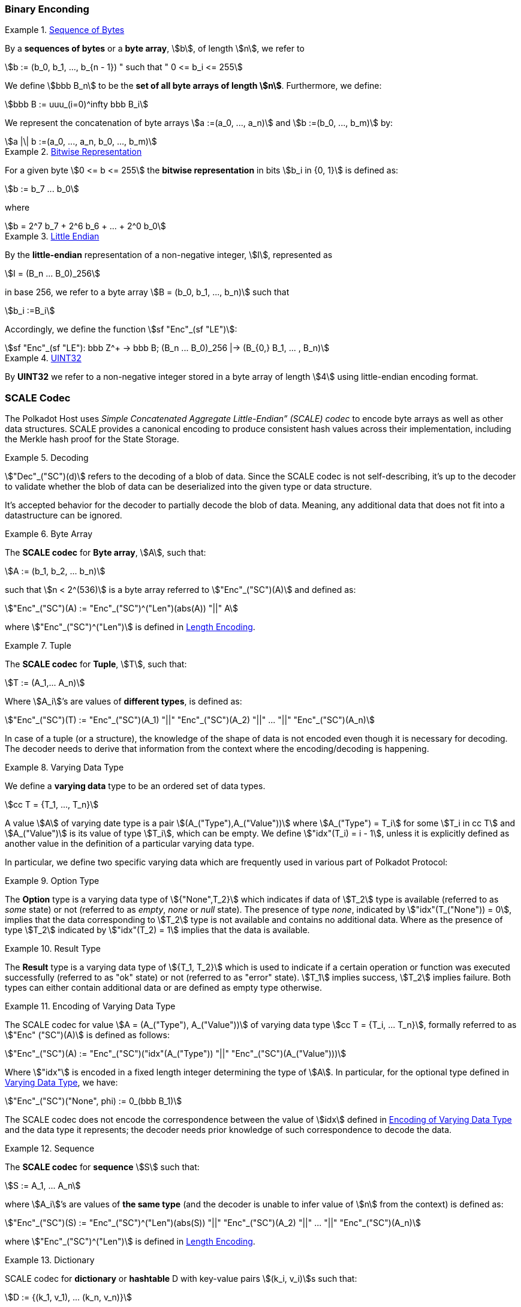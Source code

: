 === Binary Enconding

[#defn-byte-sequence]
.<<defn-byte-sequence, Sequence of Bytes>>
====
By a *sequences of bytes* or a *byte array*, stem:[b], of length
stem:[n], we refer to

[stem]
++++
b := (b_0, b_1, ..., b_{n - 1}) " such that " 0 <= b_i <= 255
++++

We define stem:[bbb B_n] to be the
*set of all byte arrays of length stem:[n]*. Furthermore, we
define:

[stem]
++++
bbb B := uuu_(i=0)^infty bbb B_i
++++

We represent the concatenation of byte arrays
stem:[a :=(a_0, ..., a_n)] and
stem:[b :=(b_0, ..., b_m)] by:

[stem]
++++
a |\| b :=(a_0, ..., a_n, b_0, ..., b_m)
++++
====

[#defn-bit-rep]
.<<defn-bit-rep, Bitwise Representation>>
====
For a given byte stem:[0 <= b <= 255] the *bitwise representation* in bits stem:[b_i in {0, 1}] is defined as:

[stem]
++++
b := b_7 ... b_0
++++

where

[stem]
++++
b = 2^7 b_7 + 2^6 b_6 + ... + 2^0 b_0
++++
====

[#defn-little-endian]
.<<defn-little-endian, Little Endian>>
====
By the *little-endian* representation of a non-negative integer, stem:[I],
represented as

[stem]
++++
I = (B_n ... B_0)_256
++++

in base 256, we refer to a byte array
stem:[B = (b_0, b_1, ..., b_n)] such that

[stem]
++++
b_i :=B_i
++++

Accordingly, we define the function stem:[sf "Enc"_(sf "LE")]:

[stem]
++++
sf "Enc"_(sf "LE"): bbb Z^+ -> bbb B; (B_n ... B_0)_256 |-> (B_{0,} B_1, ... , B_n)
++++
====

[#defn-uint32]
.<<defn-uint32, UINT32>>
====
By *UINT32* we refer to a non-negative integer stored in a byte array of
length stem:[4] using little-endian encoding format.
====

[#sect-scale-codec]
=== SCALE Codec
The Polkadot Host uses _Simple Concatenated Aggregate Little-Endian” (SCALE)
codec_ to encode byte arrays as well as other data structures. SCALE provides a
canonical encoding to produce consistent hash values across their
implementation, including the Merkle hash proof for the State Storage.

.Decoding
====
stem:["Dec"_("SC")(d)] refers to the decoding of a blob of data. Since the SCALE codec is not
self-describing, it’s up to the decoder to validate whether the blob of data can
be deserialized into the given type or data structure.

It's accepted behavior for the decoder to partially decode the blob of data.
Meaning, any additional data that does not fit into a datastructure can be
ignored.
====

.Byte Array
[#defn-scale-byte-array]
====
The *SCALE codec* for *Byte array*, stem:[A], such that:

[stem]
++++
A := (b_1, b_2, ... b_n)
++++

such that stem:[n < 2^(536)] is a byte array referred to stem:["Enc"_("SC")(A)]
and defined as:

[stem]
++++
"Enc"_("SC")(A) := "Enc"_("SC")^("Len")(abs(A)) "||" A
++++

where stem:["Enc"_("SC")^("Len")] is defined in <<defn-sc-len-encoding>>.
====

.Tuple
[#defn-scale-tuple]
====
The *SCALE codec* for *Tuple*, stem:[T], such that:

[stem]
++++
T := (A_1,... A_n)
++++

Where stem:[A_i]’s are values of *different types*, is defined as:

[stem]
++++
"Enc"_("SC")(T) := "Enc"_("SC")(A_1) "||" "Enc"_("SC")(A_2) "||" ... "||" "Enc"_("SC")(A_n)
++++
====

In case of a tuple (or a structure), the knowledge of the shape of data is not
encoded even though it is necessary for decoding. The decoder needs to derive
that information from the context where the encoding/decoding is happening.

.Varying Data Type
[#defn-varrying-data-type]
====
We define a *varying data* type to be an ordered set of data types.

[stem]
++++
cc T = {T_1, ..., T_n}
++++

A value stem:[A] of varying date type is a pair stem:[(A_("Type"),A_("Value"))]
where stem:[A_("Type") = T_i] for some stem:[T_i in cc T] and
stem:[A_("Value")] is its value of type stem:[T_i], which can be empty. We
define stem:["idx"(T_i) = i - 1], unless it is explicitly defined as another
value in the definition of a particular varying data type.
====

In particular, we define two specific varying data which are frequently used in
various part of Polkadot Protocol:

.Option Type
[#defn-option-type]
====
The *Option* type is a varying data type of stem:[{"None",T_2}] which indicates if
data of stem:[T_2] type is available (referred to as _some_ state) or not
(referred to as _empty_, _none_ or _null_ state). The presence of type _none_,
indicated by stem:["idx"(T_("None")) = 0], implies that the data corresponding
to stem:[T_2] type is not available and contains no additional data. Where as
the presence of type stem:[T_2] indicated by stem:["idx"(T_2) = 1] implies that
the data is available.
====

.Result Type
[#defn-result-type]
====
The *Result* type is a varying data type of stem:[{T_1, T_2}] which is used to
indicate if a certain operation or function was executed successfully (referred
to as "ok" state) or not (referred to as "error" state). stem:[T_1] implies
success, stem:[T_2] implies failure. Both types can either contain additional
data or are defined as empty type otherwise.
====

.Encoding of Varying Data Type
[#defn-scale-variable-type]
====
The SCALE codec for value stem:[A = (A_("Type"), A_("Value"))] of varying data
type stem:[cc T = {T_i, ... T_n}], formally referred to as
stem:["Enc" ("SC")(A)] is defined as follows:

[stem]
++++
"Enc"_("SC")(A) := "Enc"_("SC")("idx"(A_("Type")) "||" "Enc"_("SC")(A_("Value")))
++++

Where stem:["idx"] is encoded in a fixed length integer determining the type of
stem:[A]. In particular, for the optional type defined in
<<defn-varrying-data-type>>, we have:

[stem]
++++
"Enc"_("SC")("None", phi) := 0_(bbb B_1)
++++
====

The SCALE codec does not encode the correspondence between the value of stem:[idx]
defined in <<defn-scale-variable-type>> and the data type it represents; the
decoder needs prior knowledge of such correspondence to decode the data.

.Sequence
[#defn-scale-list]
====
The *SCALE codec* for *sequence* stem:[S] such that:

[stem]
++++
S := A_1, ... A_n
++++

where stem:[A_i]’s are values of *the same type* (and the decoder is unable to
infer value of stem:[n] from the context) is defined as:

[stem]
++++
"Enc"_("SC")(S) := "Enc"_("SC")^("Len")(abs(S)) "||" "Enc"_("SC")(A_2) "||" ... "||" "Enc"_("SC")(A_n)
++++

where stem:["Enc"_("SC")^("Len")] is defined in <<defn-sc-len-encoding>>.
====

.Dictionary
====
SCALE codec for *dictionary* or *hashtable* D with key-value pairs stem:[(k_i,
v_i)]s such that:

[stem]
++++
D := {(k_1, v_1), ... (k_n, v_n)}
++++

is defined the SCALE codec of stem:[D] as a sequence of key value pairs (as
tuples):

[stem]
++++
"Enc"_("SC")(D) := "Enc"_("SC")^("Size")(abs(D)) "||" "Enc"_("SC")(k_1, v_1) "||"..."||" "Enc"_("SC")(k_n, v_n)
++++

where stem:["Enc"_("SC")^("Size")] is encoded the same way as
stem:["Enc"_("SC")^("Len")] but argument stem:["Size"] refers to the number of
key-value pairs rather than the length.
====

.Boolean
====
The *SCALE codec* for *boolean value* stem:[b] defined as a byte as follows:

[stem]
++++
"Enc"_("SC"): {"False", "True"} -> bbb B_1\
b -> {(0, b="False"),(1, b="True"):}
++++
====

.Fixed Length
[#defn-scale-fixed-length]
====
The SCALE codec, stem:["Enc"_("SC")], for other types such as fixed length
integers not defined here otherwise, is equal to little endian encoding of those
values defined in <<defn-little-endian>>.
====

.Empty
[#defn-scale-empty]
====
The SCALE codec, stem:["Enc"_("SC")], for an empty type is defined to a byte
array of zero length and depicted as stem:[phi].
====

[#sect-sc-length-and-compact-encoding]
==== Length and Compact Encoding

SCALE Length encoding is used to encode integer numbers of variying sizes prominently in an encoding length of arrays:

.Length Encoding
[#defn-sc-len-encoding]
====
*SCALE Length encoding*, stem:["Enc"_("SC")^("Len")], also known as a _compact encoding_, of a non-negative number stem:[n] is defined as follows:

[stem]
++++
"Enc"_("SC")^("Len"): bbb N -> bbb B\
n -> b := {(l_1, 0 <= n < 2^6),(i_1 i_2, 2^6 <= n < 2^14),(j_1 j_2 j_3, 2^14 <= n < 2^30),(k_1 k_2 ... k_m, 2^30<=n):}
++++

in where the least significant bits of the first byte of byte array b
are defined as follows:

[stem]
++++
l_1^1 l_1^0 = 00\
i_1^1 i_1^0 = 01\
j_1^1 j_1^0 = 10\
k_1^1 k_1^0 = 11
++++

and the rest of the bits of stem:[b] store the value of stem:[n] in
little-endian format in base-2 as follows:

[stem]
++++
n := {
	(l_1^7 ... l_1^3 l_1^2, n < 2^6),
	(i_2^7 ... i_2^0 i_1^7 .. i_1^2, 2^6 <= n < 2^14),
	(j_4^7 ... j_4^0 j_3^7 ... j_1^7 ... j_1^2, 2^14 <= n < 2^30),
	(k_2 + k_3 2^8 + k_4 2^(2 xx 8)+...+k_m2^((m-2)8),2^30 <= n)
	:}
++++

such that:

[stem]
++++
k_1^7 ... k_1^3 k_1^2 := m-4
++++
====

=== Hex Encoding

Practically, it is more convenient and efficient to store and process data which
is stored in a byte array. On the other hand, the Trie keys are broken into
4-bits nibbles. Accordingly, we need a method to encode sequences of 4-bits
nibbles into byte arrays canonically. To this aim, we define
hex encoding function asciimath:["Enc" ("HE")("PK")] as follows:

.Hex Encoding
[#defn-hex-encoding]
====
Suppose that stem:["PK" = (k_1, ... k_n)] is a sequence of nibbles, then:

[stem]
++++
"Enc"_("HE")("PK") := {("Nibbles"_4,->, bbb B),("PK" = (k_1, ... k_n),->,{((16k_1+k_2,...,16k_(2i-1)+k_(2i)),n=2i),((k_1,16k_2+k_3,...,16k_(2i)+k_(2i+1)),n = 2i+1):}):}
++++
====
